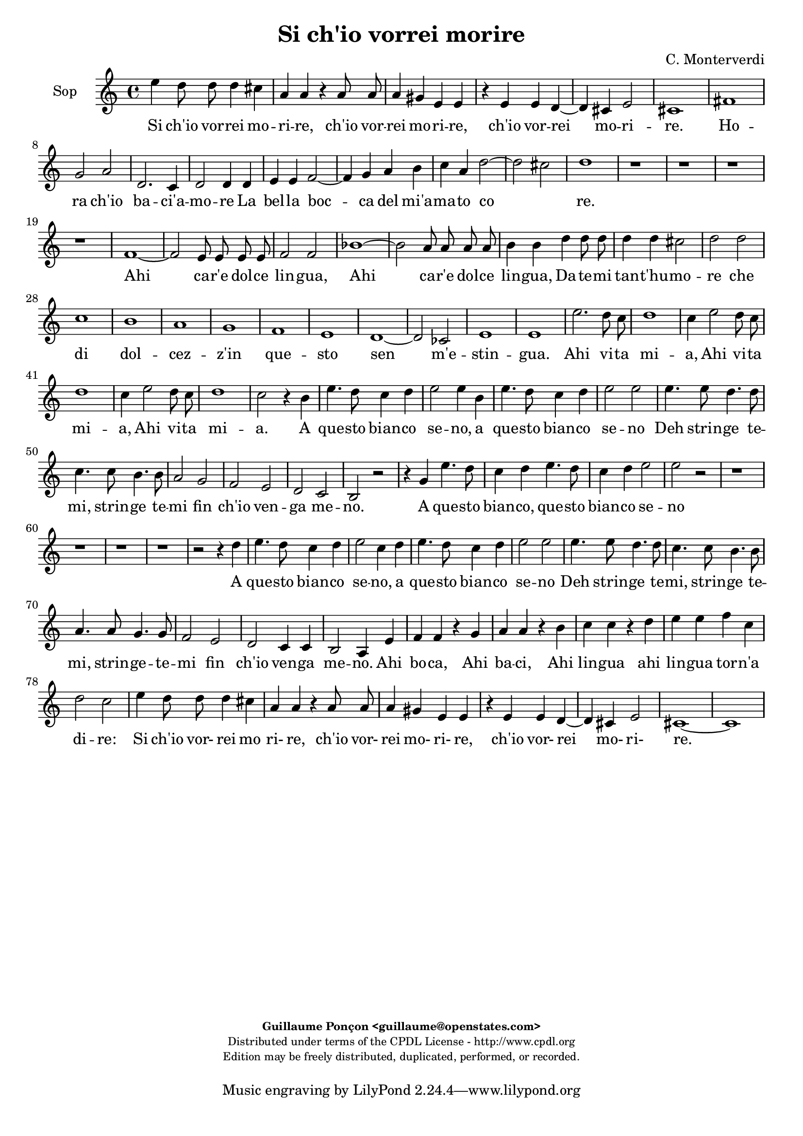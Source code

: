 %
% Si ch'io vorrei morire
% (C) CPDL - V0.1
%
#(set-global-staff-size 19)
\paper {
#(set-paper-size "a4")
top-margin = 5\mm
bottom-margin = 10\mm
after-title-space = 5\mm
before-title-space = 0\mm
head-separation = 0\mm
left-margin = 10\mm
right-margin = 10\mm
}
\version "2.10.33"
\header {
title = "Si ch'io vorrei morire"
composer = "C. Monterverdi"
enteredby = "Guillaume Ponçon <guillaume@openstates.com>"
copyright = \markup \fontsize #-2 {
\column {
\fill-line \bold {
\enteredby
}
\fill-line {
"Distributed under terms of the CPDL License - http://www.cpdl.org"
}
\fill-line {
"Edition may be freely distributed, duplicated, performed, or recorded."
}
\fill-line {
" "
}
}
}
}

globalVoice = { \time 4/4 \autoBeamOff }

sopraVoice =  \new Voice = "sopraVoice" {
\relative c'' {
\clef treble
\time 4/4
\autoBeamOff
e4 d8 d d4 cis
a a r a8 a
a4 gis e e
r e e d~
d cis e2
cis1

fis
g2 a
d,2. c4
d2 d4 d
e e f2~
f4 g a b
c a d2~
d cis
d1

r r r r

f,1~
f2 e8 e e e
f2 f
bes1~
bes2 a8 a a a
b4 b d d8 d
d4 d cis2
d d
c1
b
a
g
f
e
d~
d2 ces
e1
e

e'2. d8 c
d1
c4 e2 d8 c
d1
c4 e2 d8 c
d1
c2 r4 b
e4. d8 c4 d
e2 e4 b
e4. d8 c4 d
e2 e
e4. e8 d4. d8
c4. c8 b4. b8
a2 g
f e
d c
b r

r4 g' e'4. d8
c4 d e4. d8
c4 d e2
e r2

r1 r r r

r2 r4 d
e4. d8 c4 d
e2 c4 d
e4. d8 c4 d
e2 e
e4. e8 d4. d8
c4. c8 b4. b8
a4. a8 g4. g8
f2 e
d c4 c
b2 a4 e'
f f r g
a a r b
c c r d
e e f c
d2 c
e4 d8 d d4 cis
a a r a8 a
a4 gis
e e
r e e d~
d cis e2
cis1~
cis
}
}

altiVoice =  \new Voice = "altiVoice" {
\relative c'' {
\clef treble
\globalVoice
c4 b8 b b4 a
fis fis r fis8 fis
fis4 e cis cis
r cis8 cis cis4 b~
b a2 gis4
a1

r2 c
d r4 a
b2 b4 c~
c b8[ a] b4 b8 b
c4 cis d2~
d4 e f g
a2 g
a1
f

r r r

e~
e2 d8 d d d
e2 e
a1~
a2 g8 g g g
a4 a c c8 c
c4 c b2
c a~
a g~
g f~
f e~
e d~
d c~
c bes~
bes a~
a g4 a
b2 a
b1
c

c'2. b8 a
b1
a4 c2 b8 a
b1
a4 c2 b8 a
b1
a2 r4 g
g4. g8 a4 b
g g r g
g4. g8 a4 b
c2 c
r4 c4. c8 b4~
b8 b a4. a8 g4~
g8 g f2 e4~
e d2 c4~
c b2 a4~
a gis a2
r4 g' g4. g8
a4 b g4. g8
a4 b c2
c2 r2

r1 r r r

r2 r4 b
c4. b8 a4 b
c2 c4 b
c4. b8 a4 b
c2 c
r4 c4. c8 b4~
b8 b a4. a8 g4~
g8 g f2 e4~
e d2 c4~
c b2 a4~
a gis a4 c
d d r e
f f r g
a a r b
c4. c8 c4 c
b2 c

c4 b8 b b4 a
fis fis r fis8 fis
fis4 e cis cis
r cis8 cis cis4 b~
b a2 gis4
a1~
a
}
}

tenorVoice =  \new Voice = "tenorVoice" {
\relative c'' {
\clef "G_8"
\globalVoice
g4 g8 g g4 e
d4 d r d8 d
d4 b a a
r a2 fis4
g4 a b2
a1

a
b2 c
b g
g g4 g
e a a2~
a4 c c e
e2 g
e1
d
r

c~
c2 b8 b b b
c2 c
r1
g'1~
g2 f8 f f f
g2 g
r1
r
e4 e8 e e4 e
d1

e2 a
f g
e f
d e
c r
r c
a b
gis4 gis a2~
a gis
a1

r
r4 d2 c8 b
c1
b4 d2 c8 b
c1
b2 r4 b
e4. d8 c4 d
e2 e4 g
e4. d8 c4 d
e4. e8 e4 g
g2 g

r1 r r r r

r4 b, e4. d8
c4 b e2
e4 g e4. e8
e4 g g2
g4 e,4. e8 fis4~
fis8 fis g4. g8 a4~
a8 a b2 c4~
c d2 e4~
e fis2 g4~
g a2 gis4
a2 r

r1 r r r r r r r

r2 r4 a,4
a a r c
c c r e
e e r g
g g f e
g2 g
g4 g8 g g4 e
d d r d8 d
d4 b a a
r a2 fis4
g a b2
a1~ a

}
}

barVoice =  \new Voice = "barVoice" {
\relative c' {
\clef "G_8"
\globalVoice
c4 d8 d d4 a
a a r a8 a
a4 e e e
r e8 e e4 b
e1
e

c'
b2 a
g2. e4
d2 d4 g
e e d4. e8
f4 e a g
c2 d
e a,

r a~
a g8 g g g
a2 a
d1~
d2 c8 c c c
d2 d
r1 r

r2 g,4 g8 g
g4 g fis2
g b4 b8 b
b4 b a2~
a b~
b a~
a g~
g f~
f e~
e d~
d c~
c b
b e
e1
e

r r
r2 a~
a4 gis8 fis gis2
a1
r2 r4 b
c4. b8 a4 g
c2 c4 b
c4. b8 a4 g
c2 c4 r
r1 r r r r r

r4 b c4. b8
a4 g c2
c4 b c4. b8
a4 g c2
c c,4. c8
d4. d8 e4. e8
fis4. fis8 g2
a b
c d
e d
r2 r4 g,
c4. b8 a4 g
c2 c4 r4
r1 r r r r r r

r4 d, g g
r a b b
r a d d
r c a a
d2 e
c4 d8 d d4 a
a a r a8 a
a4 e e e
r e8 e e4 b
e1
e~
e
}
}

bassVoice =  \new Voice = "bassVoice" {
\relative c' {
\clef "bass"
\globalVoice
c4 g8 g g4 a
d, d r d8 d
d4 e a, a
r a8 a a4 b
e,1
a1

a
g2 f
g e
g g4 g
c g d'2~
d4 c f e
a2 bes
a1

d,
b'~
b2 a8 a a a
b2 b

r1 r r r r

r2 a4 a8 a
a4 a gis2
a a
fis g
e f
d e
cis d
b c
a bes
g a
fis g
e1~
e
a

r2 a'~
a4 gis8 fis gis2
a1
r1
r2 a~
a4 gis8 fis gis2
a2 r4 b
c4. b8 a4 g
c2 c4 b
c4. b8 a4 g
c2 c

r1 r r r r r

r4 b c4. b8
a4 g c2
c4 r r2
r2 a,4. a8
b4. b8 c4. c8
d4. d8 e2
f g
a b
c4 b8[ a] b2
a2 r2

r1 r r

r4 c g g
r a e e
r f c c
r d a a
r1
r2 r4 a
d d r c
f f r e
a a r g
c c f, a
g2 c,
c'4 g8 g g4 a
d, d r d8 d
d4 e a, a
r a8 a a4 b
e,1
a1~ a
}
}

%
% STAFFS
%

multiStaff = \new Staff = "multiStaff" {
\set Staff.midiInstrument = #"recorder"
<<
\sopraVoice
\altiVoice
>>
}

sopraStaff = \new Staff = "sopraStaff" {
\set Staff.midiInstrument = #"acoustic grand"
\set Staff.instrumentName = #"Sop"
<<
\sopraVoice
>>
}

altiStaff = \new Staff = "altiStaff" {
\set Staff.midiInstrument = #"recorder"
\set Staff.instrumentName = #"Alt"
<<
\altiVoice
>>
}

tenorStaff = \new Staff = "tenorStaff" {
\set Staff.midiInstrument = #"recorder"
\set Staff.instrumentName = #"Ten"
<<
\tenorVoice
>>
}

barStaff = \new Staff = "barStaff" {
\set Staff.midiInstrument = #"recorder"
\set Staff.instrumentName = #"Bar"
<<
\barVoice
>>
}

bassStaff = \new Staff = "bassStaff" {
\set Staff.midiInstrument = #"recorder"
\set Staff.instrumentName = #"Bas"
<<
\bassVoice
>>
}

%
% Lyrics
%

sopraWords = \lyricmode {
Si ch'io vor -- rei mo --
ri -- re, ch'io vor --
rei mo -- ri -- re,
ch'io vor -- rei
mo -- ri --
re.

Ho --
ra ch'io
ba -- ci'a --
mo -- re La
bel -- la boc --
ca del mi'a --
ma -- to co _
re.

Ahi
ca -- r'e dol -- ce
lin -- gua,

Ahi
ca -- r'e dol -- ce
lin -- gua,

Da -- te -- mi tan -- t'hu --
mo --
re che
di dol --
cez -- z'in
que -- sto
sen
m'e --
stin --
gua.

Ahi vi -- ta
mi --
a, Ahi vi -- ta
mi --
a, Ahi vi -- ta
mi --
a.

A
que -- sto bian -- co
se -- no, a
que -- sto bian -- co
se -- no

Deh strin -- ge
te -- mi, strin -- ge
te -- mi fin
ch'io ven --
ga me --
no.

A
que -- sto bian -- co,
que -- sto bian -- co
se -- no

A
que -- sto bian -- co
se -- no, a
que -- sto bian -- co
se -- no

Deh strin -- ge
te -- mi, strin -- ge
te -- mi, strin -- ge -- te --
mi fin
ch'io ven --
ga me --
no.

Ahi
bo -- ca, Ahi
ba -- ci, Ahi
lin -- gua ahi
lin -- gua tor -- n'a
di -- re:

Si ch'io vor- rei mo
ri- re, ch'io vor-
rei mo- ri- re,
ch'io vor-
rei mo- ri-
re.
}

altiWords = \lyricmode {
Si ch'io vor -- rei mo --
ri -- re, ch'io vor --
rei mo -- ri -- re,
ch'io vor -- rei
mo -- ri _
re.

Ho --
ra ch'io
ba -- ci'a --
mo _ _ re La
bel -- la boc --
ca del mi'a --
ma -- to co --
re.

Ahi
ca -- r'e dol -- ce
lin -- gua,

Ahi
ca -- r'e dol -- ce
lin -- gua,

Da -- te -- mi tan -- t'hu --
mo --
re che
di dol --
cez -- z'in
que -- sto
sen _ _ _
m'e --
stin --
gua.

Ahi vi -- ta
mi --
a, Ahi vi -- ta
mi --
a, Ahi vi -- ta
mi --
a.

A
que -- sto bian -- co
se -- no, a
que -- sto bian -- co
se -- no

Deh strin -- ge
te -- mi, strin -- ge
te -- mi fin
ch'io ven --
ga me
- no.

A
que -- sto bian -- co,
que -- sto bian -- co
se -- no

A
que -- sto bian -- co
se -- no, a
que -- sto bian -- co
se -- no

Deh strin -- ge
te -- mi, strin -- ge
te -- mi fin
ch'io ven --
ga me -
no.

Ahi
bo -- ca, Ahi
ba -- ci, Ahi
lin -- gua ahi
lin -- gua tor -- n'a
di -- re:

Si ch'io vor- rei mo
ri- re, ch'io vor-
rei mo- ri- re,
ch'io vor-
rei mo- ri-
re.
}

tenorWords = \lyricmode {
Si ch'io vor -- rei mo
ri -- re, ch'io vor --
rei mo -- ri -- re,
ch'io vor --
rei mo -- ri --
re.

Ho --
ra ch'io
ba -- ci'a --
mo -- re La
bel -- la boc --
ca del mi'a --
ma -- to
co --
re.

Ahi
ca -- r'e dol -- ce
lin -- gua,

Ahi
ca -- r'e dol -- ce
lin -- gua,

Da -- te -- mi tan -- t'hu --
mo --
re che
di dol --
cez -- z'in
que -- sto
sen
in
que -- sto
sen m'e -- stin
__ _
gua.

Ahi vi -- ta
mi --
a, Ahi vi -- ta
mi --
a.

A
que -- sto bian -- co
se -- no, a
que -- sto bian -- co
que -- sto bian -- co
se -- no

A que -- sto
bian -- co se
no, a que -- sto
bian -- co se
no Deh strin -- ge
te -- mi, strin -- ge
te -- mi fin
ch'io ven --
ga me
- - no.

Ahi
bo -- ca, Ahi
ba -- ci, Ahi
lin -- gua ahi
lin -- gua
tor -- n'a
di -- re:

Si ch'io vor- rei mo
ri- re, ch'io vor-
rei mo- ri- re,
ch'io vor-
rei mo- ri-
re.
}

barWords = \lyricmode {
Si ch'io vor -- rei mo --
ri -- re, ch'io vor --
rei mo -- ri -- re,
ch'io vor -- rei
mo -- ri --
re.

Ho --
ra ch'io
ba -- ci'a --
mo -- re La
bel -- la boc _ _
ca del mi'a --
ma -- to co --
re.

Ahi
ca -- r'e dol -- ce
lin -- gua,

Ahi
ca -- r'e dol -- ce
lin -- gua,

Da -- te -- mi tan -- t'hu --
mo --
re Da -- te -- mi
tan -- t'hu -- mo --
re
che
di
dol --
cez --
z'in
que --
sto
sen m'e --
stin --
gua.

Ahi vi -- ta
mi --
a.

A
que -- sto bian -- co
se -- no, a
que -- sto bian -- co
se -- no

A que -- sto
bian -- co se
no, a que -- sto
bian -- co se
no Deh strin -- ge
te -- mi, strin -- ge
te -- mi fin
ch'io ven --
ga me
no.

A
que -- sto bian -- co
se -- no,

Ahi
bo -- ca, Ahi
ba -- ci, Ahi
lin -- gua ahi
tor -- n'a
di -- re:

Si ch'io vor- rei mo
ri- re, ch'io vor-
rei mo- ri- re,
ch'io vor-
rei mo- ri-
re.
}

bassWords = \lyricmode {
Si ch'io vor -- rei mo --
ri -- re, ch'io vor --
rei mo -- ri -- re,
ch'io vor -- rei
mo -- ri --
re.

Ho --
ra ch'io
ba -- ci'a --
mo -- re La
bel -- la boc --
ca del mi'a --
ma -- to co --
re.

Ahi
ca -- r'e dol -- ce
lin -- gua,

Da -- te -- mi tan -- t'hu --
mo --
re che
di dol --
cez -- z'in
que -- sto
sen
in
que -- sto
sen
in
que -- sto
sen m'e -- stin
gua.

Ahi vi -- ta
mi --
a, Ahi vi -- ta
mi --
a,

A
que -- sto bian -- co
se -- no, a
que -- sto bian -- co
se -- no

A que -- sto
bian -- co se
no
Deh strin -- ge
te -- mi, strin -- ge
te -- mi fin
ch'io ven --
ga me
- - no.

Ahi
bo -- ca, Ahi
ba -- ci, Ahi
lin -- gua ahi
lin -- gua
Ahi
bo -- ca, Ahi
ba -- ci, Ahi
lin -- gua, ahi
lin -- gua tor -- n'a
di -- re:

Si ch'io vor- rei mo
ri- re, ch'io vor-
rei mo- ri- re,
ch'io vor-
rei mo- ri-
re.
}

\score {
\new ChoirStaff <<
\sopraStaff
\new Lyrics \lyricsto "sopraVoice" { \sopraWords }
>>
\layout { }
\midi {
\context {
\Score
tempoWholesPerMinute = #(ly:make-moment 72 2)
}
}
}
